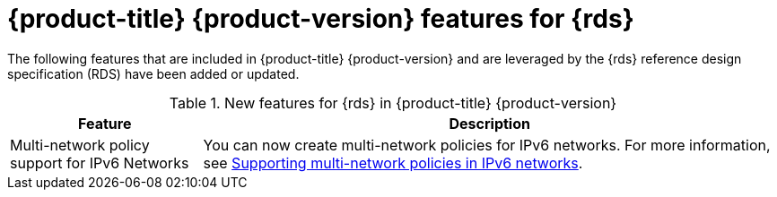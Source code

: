 // Module included in the following assemblies:
//
// * telco_ref_design_specs/ran/telco-ran-ref-design-spec.adoc

:_mod-docs-content-type: CONCEPT
[id="telco-core-whats-new-ref-design_{context}""]
= {product-title} {product-version} features for {rds}

The following features that are included in {product-title} {product-version} and are leveraged by the {rds} reference design specification (RDS) have been added or updated.

.New features for {rds} in {product-title} {product-version}
[cols="1,3", options="header"]
|====
|Feature
|Description

//CNF-5528
|Multi-network policy support for IPv6 Networks
|You can now create multi-network policies for IPv6 networks.
For more information, see link:https://docs.openshift.com/container-platform/4.16/networking/multiple_networks/configuring-multi-network-policy.html#nw-multi-network-policy-ipv6-support_configuring-multi-network-policy[Supporting multi-network policies in IPv6 networks].
|====
